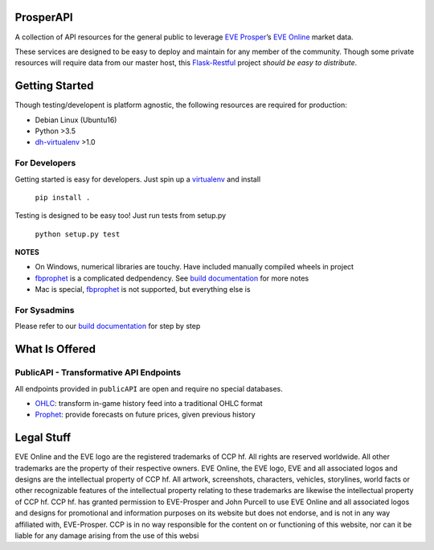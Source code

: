 ProsperAPI
==========

|Build Status| |Coverage Status|

A collection of API resources for the general public to leverage `EVE
Prosper`_\ ’s `EVE Online`_ market data.

These services are designed to be easy to deploy and maintain for any
member of the community. Though some private resources will require data
from our master host, this `Flask-Restful`_ project *should be easy to
distribute*.

Getting Started
===============

Though testing/developent is platform agnostic, the following resources
are required for production:

-  Debian Linux (Ubuntu16)
-  Python >3.5
-  `dh-virtualenv`_ >1.0

For Developers
--------------

Getting started is easy for developers. Just spin up a `virtualenv`_ and
install

    ``pip install .``

Testing is designed to be easy too! Just run tests from setup.py

    ``python setup.py test``

**NOTES**

-  On Windows, numerical libraries are touchy. Have included manually
   compiled wheels in project
-  `fbprophet`_ is a complicated dedpendency. See `build documentation`_ for more
   notes
-  Mac is special, `fbprophet`_ is not supported, but everything else is

For Sysadmins
-------------

Please refer to our `build documentation`_ for step by step

What Is Offered
===============

PublicAPI - Transformative API Endpoints
----------------------------------------

All endpoints provided in ``publicAPI`` are open and require no special
databases.

-  `OHLC`_: transform in-game history feed into a traditional OHLC
   format
-  `Prophet`_: provide forecasts on future prices, given previous
   history

Legal Stuff
===========

EVE Online and the EVE logo are the registered trademarks of CCP hf. All
rights are reserved worldwide. All other trademarks are the property of
their respective owners. EVE Online, the EVE logo, EVE and all
associated logos and designs are the intellectual property of CCP hf.
All artwork, screenshots, characters, vehicles, storylines, world facts
or other recognizable features of the intellectual property relating to
these trademarks are likewise the intellectual property of CCP hf. CCP
hf. has granted permission to EVE-Prosper and John Purcell to use EVE
Online and all associated logos and designs for promotional and
information purposes on its website but does not endorse, and is not in
any way affiliated with, EVE-Prosper. CCP is in no way responsible for
the content on or functioning of this website, nor can it be liable for
any damage arising from the use of this websi

.. _EVE Prosper: http://www.eveprosper.com/
.. _EVE Online: https://www.eveonline.com/
.. _Flask-Restful: https://flask-restful.readthedocs.io/en/0.3.5/
.. _dh-virtualenv: https://dh-virtualenv.readthedocs.io/en/1.0/
.. _virtualenv: https://python-docs.readthedocs.io/en/latest/dev/virtualenvs.html
.. _fbprophet: https://github.com/facebookincubator/prophet
.. _build documentation: https://github.com/EVEprosper/ProsperAPI/blob/master/docs/build.md
.. _OHLC: https://github.com/EVEprosper/ProsperAPI/blob/master/docs/crest_endpoint.md#ohlc
.. _Prophet: https://github.com/EVEprosper/ProsperAPI/blob/master/docs/crest_endpoint.md#prophet

.. |Build Status| image:: https://travis-ci.org/EVEprosper/ProsperAPI.svg?branch=master
   :target: https://travis-ci.org/EVEprosper/ProsperAPI
.. |Coverage Status| image:: https://coveralls.io/repos/github/EVEprosper/ProsperAPI/badge.svg?branch=master
   :target: https://coveralls.io/github/EVEprosper/ProsperAPI?branch=master

